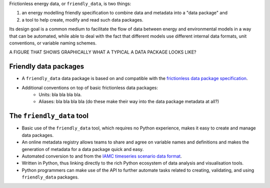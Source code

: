 Frictionless energy data, or ``friendly_data``, is two things:

1. an energy modelling friendly specification to combine data and metadata into a "data package" and
2. a tool to help create, modify and read such data packages.

Its design goal is a common medium to facilitate the flow of data between energy and environmental models in a way that can be automated, while able to deal with the fact that different models use different internal data formats, unit conventions, or variable naming schemes.


A FIGURE THAT SHOWS GRAPHICALLY WHAT A TYPICAL A DATA PACKAGE LOOKS LIKE?


Friendly data packages
----------------------

* A ``friendly_data`` data package is based on and compatible with the `frictionless data package specification <https://frictionlessdata.io/data-package/>`_.
* Additional conventions on top of basic frictionless data packages:
    * Units: bla bla bla bla.
    * Aliases: bla bla bla bla (do these make their way into the data package metadata at all?)

The ``friendly_data`` tool
--------------------------

* Basic use of the ``friendly_data`` tool, which requires no Python experience, makes it easy to create and manage data packages.
* An online metadata registry allows teams to share and agree on variable names and definitions and makes the generation of metadata for a data package quick and easy.
* Automated conversion to and from the `IAMC timeseries scenario data format <https://pyam-iamc.readthedocs.io/en/stable/data.html>`_.
* Written in Python, thus linking directly to the rich Python ecosystem of data analysis and visualisation tools.
* Python programmers can make use of the API to further automate tasks related to creating, validating, and using ``friendly_data`` packages.
